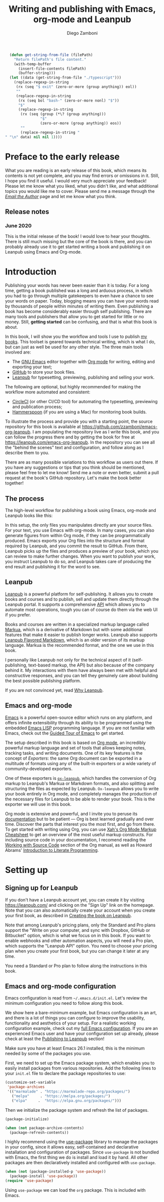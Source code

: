 :DOC_CONFIG:
#+startup: indent logdrawer
#+tags: noexport sample frontmatter mainmatter backmatter
#+options: toc:nil tags:nil
#+todo: TODO(t) DRAFT(f@/!) | DONE(d!) CANCELED(c)

# This block is used to clean up source blocks that get executed
# through the script command, for the purposes of including both the
# commands and their output in the export. This is to be used through
# the :post argument in a src block, like this:
# #+begin_src sh :exports output :wrap "src console" :post cleanup(data=*this*)
# script <<EOF
#   echo 1
#   echo 2
#   more commands
# EOF
# #+end_src

#+NAME: cleanup
#+BEGIN_SRC emacs-lisp :var data="" :results value :exports none
  (delete-file "typescript")
  (replace-regexp-in-string
   (rx (seq "$ exit" (zero-or-more (group anything)) eol))
   ""
   (replace-regexp-in-string
    (rx (seq bol "bash-" (zero-or-more nonl) "$"))
    "$"
    (replace-regexp-in-string
     (rx (seq (group (*\? (group anything)))
              "$"
              (zero-or-more (group anything)) eos))
     ""
     (replace-regexp-in-string "" "" data) nil nil 1)))
#+END_SRC

# This block can be used to read the contents of the typescript file
# and clean it up. I have used it when inserting the output of the
# command fails for some reason and I am left with the output in the
# typescript file, to avoid having to execute the command again.

#+begin_src emacs-lisp
  (defun get-string-from-file (filePath)
    "Return filePath's file content."
    (with-temp-buffer
      (insert-file-contents filePath)
      (buffer-string)))
  (let ((data (get-string-from-file "./typescript")))
    (replace-regexp-in-string
     (rx (seq "$ exit" (zero-or-more (group anything)) eol))
     ""
     (replace-regexp-in-string
      (rx (seq bol "bash-" (zero-or-more nonl) "$"))
      "$"
      (replace-regexp-in-string
       (rx (seq (group (*\? (group anything)))
                "$"
                (zero-or-more (group anything)) eos))
       ""
       (replace-regexp-in-string "" "\n" data) nil nil 1))))
#+end_src

# The following property declarations make it the default to
# postprocess sh blocks through the cleanup block above, and also
# automatically wrap them in the script command.

#+property: header-args:sh+ :exports output
#+property: header-args:sh+ :results output
#+property: header-args:sh+ :wrap "src console"
#+property: header-args:sh+ :post cleanup(data=*this*)
#+property: header-args:sh+ :prologue "SHELL=/bin/bash script -q <<EOF" :epilogue "EOF"

:END:

#+title: Writing and publishing with Emacs, org-mode and Leanpub
#+author: Diego Zamboni

* Preface to the early release :frontmatter:
:PROPERTIES:
:EXPORT_FILE_NAME: manuscript/preface-to-the-early-release.markua
:END:

What you are reading is an early release of this book, which means its contents is not yet complete, and you may find errors or omissions in it. Still, I hope you find it useful. I would very much appreciate your feedback! Please let me know what you liked, what you didn't like, and what additional topics you would like me to cover. Please send me a message through the [[https://leanpub.com/emacs-org-leanpub/email_author/new][/Email the Author/]] page and let me know what you think.

** Release notes

*** June 2020

This is the initial release of the book! I would love to hear your thoughts. There is still much missing but the core of the book is there, and you can probably already use it to get started writing a book and publishing it on Leanpub using Emacs and Org-mode.

* Introduction :mainmatter:
:PROPERTIES:
:EXPORT_FILE_NAME: manuscript/introduction.markua
:END:

Publishing your words has never been easier than it is today. For a long time, getting a book published was a long and arduous process, in which you had to go through multiple gatekeepers to even have a chance to see your words on paper. Today, blogging means you can have your words read by thousands of people within minutes of writing them. Even publishing a book has become considerably easier through self publishing. There are many tools and publishers that allow you to get started for little or no money. Still, *getting started* can be confusing, and that is what this book is about.

In this book, I will show you the workflow and tools I use to publish [[https://leanpub.com/u/zzamboni][my books]]. This toolset is geared towards technical writing, which is what I do, but can just as well be used for any other style. The three main tools involved are:

- The [[https://www.gnu.org/software/emacs/][GNU Emacs]] editor together with  [[https://orgmode.org/][Org mode]]  for writing, editing and exporting your text;
- [[https://github.com/][GitHub]] to store your book files.
- [[https://leanpub.com/][Leanpub]] for typesetting, previewing, publishing and selling your work.

The following are optional, but highly recommended for making the workflow more automated and consistent:

- [[https://circleci.com/][CircleCI]] (or other CI/CD tool) for automating the typesetting, previewing and publication process;
- [[http://www.hammerspoon.org/][Hammerspoon]] (if you are using a Mac) for monitoring book builds.

To illustrate the process and provide you with a starting point, the source repository for this book is available at https://github.com/zzamboni/emacs-org-leanpub. I am populating the repository live as I write this book, and you can follow the progress there and by getting the book for free at https://leanpub.com/emacs-org-leanpub. In the repository you can see all the "behind the scenes" text and configuration, and follow along as I describe them to you.

There are as many possible variations to this workflow as users out there. If you have any suggestions or tips that you think should be mentioned, please feel free to let me know! Send me a note or even better, submit a pull request at the book's GitHub repository. Let's make the book better together!

** The process

The high-level workflow for publishing a book using Emacs, org-mode and Leanpub looks like this:

#+begin_src dot :file "./images/high-level-workflow.png" :exports results
  digraph {
     rankdir=LR;
     files                [label="Source files\n(org file, figures, etc.)", fillcolor=green, style=filled, shape=oval];
     emacs                [label="Emacs + org-mode", fillcolor=green, style=filled, shape=box];
     manuscript           [label="Leanpub manuscript\n(Markua + other files)", fillcolor=yellow, style=filled, shape=box];
     leanpub              [label="Leanpub", fillcolor=blue, style=filled, shape=box];
     github               [label="GitHub", fillcolor=red, style=filled, shape=box];
     book                 [label="Book (PDF,\nePub, mobi, online)", shape=none];
     files -> emacs       [label="Edit"];
     emacs -> manuscript  [label="Export"];
     manuscript -> github [label="Commit"];
     github -> leanpub    [label="Typeset"];
     leanpub -> book      [label="Publish"];
     leanpub -> emacs     [label="Preview"];
  }
#+end_src

#+RESULTS:
[[file:./images/high-level-workflow.png]]

In this setup, the only files you manipulates directly are your source files. For your text, you use Emacs with org-mode. In many cases, you can also generate figures from within Org mode, if they can be programmatically produced. Emacs exports your Org files into the structure and format required by Leanpub, and you commit the result to GitHub. From there, Leanpub picks up the files and produces a preview of your book, which you can review to make further changes. When you want to publish your work, you instruct Leanpub to do so, and Leanpub takes care of producing the end result and publishing it for the word to see.

** Leanpub

[[https://leanpub.com/][Leanpub]] is a powerful platform for self-publishing. It allows you to create books and courses and to publish, sell and update them directly through the Leanpub portal. It supports a comprehensive [[https://leanpub.com/help/api][API]] which allows you to automate most operations, tough you can of course do them via the web UI if you prefer.

Books and courses are written in a specialized markup language called [[https://leanpub.com/markua/read][Markua]], which is a derivative of Markdown but with some additional features that make it easier to publish longer works. Leanpub also supports [[https://leanpub.com/lfm/read][Leanpub Flavored Markdown]], which is an older version of its markup language. Markua is the recommended format, and the one we use in this book.

I personally like Leanpub not only for the technical aspect of it (self-publishing, text-based markup, the API) but also because of the company behind it. My interactions with them have always been met with helpful and constructive responses, and you can tell they genuinely care about building the best possible publishing platform.

If you are not convinced yet, read [[https://leanpub.com/authors][Why Leanpub]].

** Emacs and org-mode

[[https://www.gnu.org/software/emacs/][Emacs]] is a powerful open-source editor which runs on any platform, and offers infinite extensibility through its ability to be programmed using the embedded [[https://www.gnu.org/software/emacs/manual/html_node/elisp/index.html][Emacs LISP]] programming language. If you are not familiar with Emacs, check out the [[https://www.gnu.org/software/emacs/tour/][Guided Tour of Emacs]] to get started.

The setup described in this book is based on [[https://orgmode.org/][Org mode]], an incredibly powerful markup language and set of tools that allows keeping notes, tracking tasks, and writing documents. One of its key features is the concept of /Exporters/: the same Org document can be exported in a multitude of formats using any of the built-in exporters or a wide variety of community-developed exporters.

One of these exporters is [[https://github.com/zzamboni/ox-leanpub][=ox-leanpub=]], which handles the conversion of Org markup to Leanpub's Markua or Markdown formats, and also splitting and structuring the files as expected by Leanpub. =Ox-leanpub= allows you to write your book entirely in Org mode, and completely manages the production of the necessary files for Leanpub to be able to render your book. This is the exporter we will use in this book.

Org mode is extensive and powerful, and I invite you to peruse its [[https://orgmode.org/#docs][documentation]] but to be patient --- Org is best learned gradually and over time. Discover the parts that interest you the most first, and go from there. To get started with writing using Org, you can use [[http://ergoemacs.org/emacs/emacs_org_markup.html][Xah's Org Mode Markup Cheatsheet]] to get an overview of the most useful markup constructs. For including source code in your documentation, I recomend reading the [[https://orgmode.org/manual/Working-with-Source-Code.html][Working with Source Code]] section of the Org manual, as well as Howard Abrams' [[http://howardism.org/Technical/Emacs/literate-programming-tutorial.html][Introduction to Literate Programming]].

* Setting up
:PROPERTIES:
:EXPORT_FILE_NAME: manuscript/setting-up.markua
:END:

** Signing up for Leanpub

If you don't have a Leanpub account yet, you can create it by visiting https://leanpub.com/ and clicking on the "Sign Up" link on the homepage. Note that you can also automatically create your account when you create your first book, as described in [[#creating-the-book-on-leanpub][Creating the book on Leanpub]].

Note that among Leanpub's pricing plans, only the Standard and Pro plans support the "Write on your computer, and sync with Dropbox, GitHub or Bitbucket" option, which is what we focus on in this book. If you want to enable webhooks and other automation aspects, you will need a Pro plan, which supports the "Leanpub API" option. You need to choose your pricing plan when you create your first book, but you can change it later at any time.

[[file:images/leanpub-pricing-plans.png]]

#+begin_tip
You need a Standard or Pro plan to follow along the instructions in this book.
#+end_tip

** Emacs and org-mode configuration

#+begin_src emacs-lisp :tangle files/sample-emacs-init.el :mkdirp yes :exports none
  ;; This code gets tangled to the output file so that it can be
  ;; used as a temporary init file for Emacs, but is not shown in
  ;; the book.
  (setq user-init-file (or load-file-name (buffer-file-name)))
  (setq user-emacs-directory (file-name-directory user-init-file))
#+end_src

Emacs configuration is read from =~/.emacs.d/init.el=. Let's review the minimum configuration you need to follow along this book.

#+begin_tip
We show here a bare-minimum example, but Emacs configuration is an art, and there is a lot of things you can configure to improve the usability, functionality and aesthetics of your setup. For a realistic working configuration example, check out my [[https://zzamboni.org/post/my-emacs-configuration-with-commentary/][full Emacs configuration]]. If you are an experienced Emacs user and have your configuration set up already, please check at least the [[https://zzamboni.org/post/my-emacs-configuration-with-commentary/#publishing-to-leanpub][Publishing to Leanpub]] section!

Make sure you have at least Emacs 26.1 installed, this is the minimum needed by some of the packages you use.
#+end_tip

First, we need to set up the Emacs package system, which enables you to easily install packages from various repositories. Add the following lines to your =init.el= file to declare the package repositories to use:

#+begin_src emacs-lisp :tangle files/sample-emacs-init.el :mkdirp yes
  (customize-set-variable
   'package-archives
   '(("marmalade" . "https://marmalade-repo.org/packages/")
     ("melpa"     . "https://melpa.org/packages/")
     ("elpa"     .  "https://elpa.gnu.org/packages/")))
#+end_src

Then we initialize the package system and refresh the list of packages.

#+begin_src emacs-lisp :tangle files/sample-emacs-init.el :mkdirp yes
  (package-initialize)

  (when (not package-archive-contents)
    (package-refresh-contents))
#+end_src

I highly recommend using the [[https://www.masteringemacs.org/article/spotlight-use-package-a-declarative-configuration-tool][use-package]] library to manage the packages in your config, since it allows easy, self-contained and declarative installation and configuration of packages. Since =use-package= is not bundled with Emacs, the first thing we do is install and load it by hand. All other packages are then declaratively installed and configured with =use-package=.

#+begin_src emacs-lisp :tangle files/sample-emacs-init.el :mkdirp yes
  (when (not (package-installed-p 'use-package))
    (package-install 'use-package))
  (require 'use-package)
#+end_src

Using =use-package= we can load the =org= package. This is included with Emacs.

#+begin_src emacs-lisp :tangle files/sample-emacs-init.el :mkdirp yes
    (use-package org)
#+end_src

Finally, we declare =ox-leanpub=. In this case, =use-package= installs the package thanks to the =:ensure t= declaration, and it loads it only after =org= has been loaded.

#+begin_src emacs-lisp :tangle files/sample-emacs-init.el :mkdirp yes
  (use-package ox-leanpub
    :ensure t
    :after org)
#+end_src

** Creating the book locally

#+begin_note
All the steps that follow show the actual commands and operations I performed while setting up the book you are reading! You can find the sources for the current version of this book at https://github.com/zzamboni/emacs-org-leanpub.
#+end_note

The first step is to choose a short name or /slug/ for your book. This is the URL identifier for your book in Leanpub, and it should also be the name of your git repository (this is not mandatory, but makes the automation easier). This book's slug is =emacs-org-leanpub=, so its Leanpub URL will be leanpub.com/emacs-org-leanpub.

*** Creating a git repository for your book
Once we have a slug, we create a new Git repository for the new book. Leanpub supports both GitHub and Bickbucket repositories. In these descriptions I use GitHub, but similar steps apply if you are using Bitbucket.

#+begin_tip
I use the command-line utility [[https://hub.github.com/][hub]] to interact with GitHub from the command line. You can of course do the corresponding operations through the GitHub web interface if you so prefer. If you use Bitbucket, you can use [[https://seveas.github.io/git-spindle/bitbucket.html][git-spindle]] to interact with it from the command line as well.
#+end_tip

#+begin_src console
$ cd ~/Personal/writing
$ mkdir -p emacs-org-leanpub
$ cd emacs-org-leanpub
$ git init .
Initialized empty Git repository in /Users/taazadi1/Dropbox/Personal/writing/emacs-org-leanpub/.git/
#+end_src

Next, we create a new GitHub repository and connect it to our local repository:

#+begin_src console
$ cd ~/Personal/writing/emacs-org-leanpub
$ hub create
Updating origin
https://github.com/zzamboni/emacs-org-leanpub
$ git remote -v
origin	https://github.com/zzamboni/emacs-org-leanpub.git (fetch)
origin	https://github.com/zzamboni/emacs-org-leanpub.git (push)
#+end_src

*** Creating the book file

Now you can start writing your text inside the new repository. I usually write the main text in a file called =book.org= in the root directory of the repository.

To get you started, a basic skeleton for a book is the following:

#+begin_src org :tangle files/sample-book.org
  ,#+startup: indent
  ,#+tags: noexport sample frontmatter mainmatter backmatter
  ,#+options: toc:nil tags:nil

  ,#+title: Your book title
  ,#+author: Your name

  ,* Introduction

  Some text

  ,* Chapter 1

  Some more text
#+end_src

#+begin_tip
For a more complex example, you can find the sources for this book at https://github.com/zzamboni/emacs-org-leanpub.
#+end_tip

Once you have some text, you can simply commit and push the changes to your remote repository:

#+begin_src console
$ cd ~/Personal/writing/emacs-org-leanpub
$ git add book.org
$ git ci -m "Initial commit of the book"
[master (root-commit) 3e166f4] Initial commit of the book
 1 file changed, 230 insertions(+)
 create mode 100644 book.org
$ git push -u origin master
Enumerating objects: 3, done.
Counting objects: 100% (3/3), done.
Delta compression using up to 8 threads
Compressing objects: 100% (2/2), done.
Writing objects: 100% (3/3), 3.72 KiB | 3.72 MiB/s, done.
Total 3 (delta 0), reused 0 (delta 0)
To https://github.com/zzamboni/emacs-org-leanpub.git
 ,* [new branch]      master -> master
Branch 'master' set up to track remote branch 'master' from 'origin'.
#+end_src

*** Your first book export
:PROPERTIES:
:CUSTOM_ID: your-first-book-export
:END:

Now that you have the initial skeleton for your book, it's time to export it from Org to Leanpub's Markua format, from which Leanpub can produce a rendered version of your book for you to preview.

For this, we use the =ox-leanpub= module which you installed on Emacs. Pressing ~C-c C-e~ will show you Org-mode's Export screen. Among other options, you should see the following:

#+begin_example
[M] Export to Leanpub Markua
    [M] To temporary buffer       [m] To file
    [o] To file and open
    [b] Multifile: Whole book     [s] Multifile: Subset
    [c] Multifile: Current chapter
#+end_example

Press ~M b~ to export the whole book in "Multifile format", which exports your book from the Org file and creates the [[https://leanpub.com/manual/read#writing-your-book-in-github-mode][structure and files]] needed by Leanpub to render the book. For example, for this book, the following directories and symlinks will be created (the original source file is =book.org=, everything else is created from it):

  #+begin_src bash :results output :exports results :wrap example
    tree --noreport -L 3 -I 'covers|files'
  #+end_src

  #+RESULTS:
  #+begin_example
  .
  ├── README.org
  ├── book.org
  ├── images -> manuscript/resources/images
  └── manuscript
      ├── Book.txt
      ├── automation.markua
      ├── images -> resources/images
      ├── introduction.markua
      ├── resources
      │   └── images
      ├── setting-up.markua
      ├── the-workflow.markua
      └── tips-and-tricks.markua
  #+end_example

In short, this is what the export operation does:

- Creates a =manuscript= folder if needed, under which all other files are stored.
  - A =resources/images= directory is created inside =manuscript=, as required by the Leanpub Markua exporter.
  - Symlinks to the =images= directory are created both from the top-level directory, and from the =manuscript= directory, to allow referencing the same image files both from the Org file and from the exported Markua files.
- Exports one =.markua= file for each top-level header (chapter) in your book.
- Creates the =Book.txt= file with the filenames corresponding to the chapters of your book.
  - Depending on the exporter settings, the =Subset.txt= and =Sample.txt= files may also be created.

** Creating the book on Leanpub
:PROPERTIES:
:CUSTOM_ID: creating-the-book-on-leanpub
:END:

Now that you have the basics of a book, you need to create a new book in Leanpub and link it to your Git repository. Assuming you are signed into your Leanpub account, you can do this by visiting https://leanpub.com/create/book, and following the prompts. In particular, note the following:

#+begin_warning
Leanpub's pricing plans changed in October 2019, making it necessary to have a "Standard" or "Pro" plan to be able to write your book using Git integrations.
#+end_warning

- The "On your computer" option under "Where do you want to write" is only available in the paid Leanpub plans. Choose the corresponding git option, and enter the path to your repository as created above.
- I suggest you use the same name for the "Book URL" and for your Git repository. This is not mandatory, but it makes some of the automation easier (particularly for integration with CI/CD systems).
- I personally like to enable "Send output to Dropbox" to always have the latest rendered version of my books synchronized to my machine, but feel free to leave it disabled if you prefer.

  [[file:images/leanpub-create-book.png]]

After you create the book, Leanpub shows you a "Getting Started" page which describes some additional steps you need to complete to finish setting up your book and its integration with your git repository.

[[file:images/leanpub-getting-started-screen.png]]

Make sure you follow these instructions, which include:

- Adding Leanpub as a collaborator to your GitHub or BitBucket repository. This makes it possible for Leanpub to read the files from your repository to render the book.
  [[file:images/github-add-collaborator.png]]
- Adding a webhook to your repository to trigger an automatic preview of your book whenever you push new changes to your repository. This is an optional step, but one which makes it much easier to generate the book whenever you make changes. Not this this "hardcodes" the type of book generation (Preview or Publish) which happens when you push changes. For a more complex setup, see [[#ci-cd-for-previewing-and-publishing][CI/CD for previewing and publishing]].
  [[file:images/github-add-webhook.png]]
  #+begin_warning
Leanpub's "Edit Webhook" page includes your real Leanpub API key, which you should keep secret, as it enables access to all operations on your book.
  #+end_warning

** Your first book preview

Once you have created your book on Leanpub and connected it to your Git repository, you are ready to produce your first preview. Follow the same steps shown in [[#your-first-book-export][Your first book export]] to generate the Markua files from your Org file, and then commit and push the changes to your repository.

#+begin_src console
$ cd ~/Personal/writing/emacs-org-leanpub
$ git add .
$ git ci -m 'Commit for first book Preview'
[master edc3c97] Commit for first book Preview
 7 files changed, 80 insertions(+), 9 deletions(-)
$ git push
Enumerating objects: 19, done.
Counting objects: 100% (19/19), done.
Writing objects: 100% (12/12), 1.32 MiB | 1.28 MiB/s, done.
To https://github.com/zzamboni/emacs-org-leanpub.git
   00a67a1..edc3c97  master -> master
#+end_src

If you configured the webhook in the previous steps, the =git push= will automatically trigger a book preview. If you did not, you can visit the Preview page of your book at =https://leanpub.com/<your-book-id>/preview= and clicking on the "Create Preview" button.  In any case, after a few minutes you will get an email from Leanpub telling you about the preview creation.

[[file:images/leanpub-preview-email.png]]

If you enabled Dropbox integration, the generated preview files of your book will be automatically added to your Dropbox folder, and you can also download them from the Preview page of your book.

*Congratulations!* You have executed the first end-to-end production of your book, and you can now hold in your hands (or in your PDF viewer, at least) the very first copy of your book. Read on to learn

** Additional book configuration

Leanpub offers you a great degree of control over all aspects of your books aspect and production. All of them are optional, so you can do them as you explore and feel more comfortable. I highly recommend that you explore your book's management menu in Leanpub.

[[file:images/leanpub-book-menu.png]]

Here are some of the common things that I like to configure:

- Visual settings :: Found in /Settings/ / /Book Theme/. You can choose one of the ready-made themes as chosen when you created the book (Business, Technical, Fiction) but I like to choose "Custom" and fine-tune the different parameters. You can customize the page size, fonts, line spacing, line numbering in code blocks, and many other things. I recommend you set at least the page size you want before creating a cover for your book, since it determines the size of the image you have to upload. But otherwise, feel free to experiment, preview your book with different settings and choose the look you like best.
- Cover :: Found in /Settings/ / /Upload Book Cover/. This is perhaps one of the most important visual aspects you'll want to configure to make sure your book stands out. You can upload an image to use as your book cover, although the page also notes that if you do not upload an image, you can also set the cover of your book by storing an image called =title_page.png= or =title_page.jpg= inside your =images= folder. The size of the image depends on the page size of your book.
- Title and subtitle :: Found in the /Book Info/ / /Book Details/ page. You can modify the title you specified during book creation, and optionally add a subtitle.
- Categories :: Found in /Book Info/ / /Categories/. Allows you to define certain categories for your book, to make them easier to find by readers.

* TODO The workflow
:PROPERTIES:
:EXPORT_FILE_NAME: manuscript/the-workflow.markua
:END:

** Writing

** Exporting

** Previewing

** Publishing

* TODO Automation
:PROPERTIES:
:EXPORT_FILE_NAME: manuscript/automation.markua
:END:

** CI/CD for previewing and publishing
:PROPERTIES:
:CUSTOM_ID:       ci-cd-for-previewing-and-publishing
:END:

*** Basic concepts

*** Example: Using CircleCI

*** Example: Using GitHub Actions

** Triggering and monitoring book builds

*** From the command line

*** Using Hammerspoon

* TODO Tips and tricks
:PROPERTIES:
:EXPORT_FILE_NAME: manuscript/tips-and-tricks.markua
:END:

** org-special-ctrl-a/e/k

** Visual configuration

** Code block execution and output processing (like in this book)

* Colophon :backmatter:
:PROPERTIES:
:EXPORT_FILE_NAME: manuscript/colophon.markua
:END:

This book was written completely in GNU Emacs 26.3 using Org mode version 9.3.7. The text is exported to Leanpub Markua format and structure using the =ox-leanpub= package, and published using Leanpub.

Cover photo by [[https://www.pexels.com/photo/background-book-stack-books-close-up-1148399/][Sharon McCutcheon]] from Pexels.
